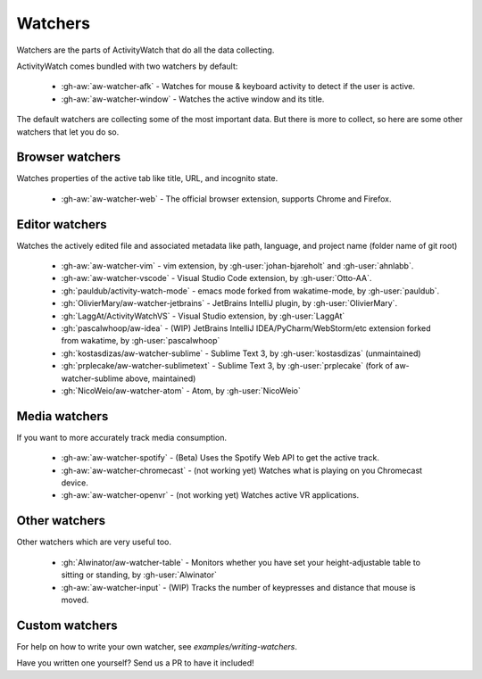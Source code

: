 Watchers
========

Watchers are the parts of ActivityWatch that do all the data collecting.

ActivityWatch comes bundled with two watchers by default:

 - :gh-aw:`aw-watcher-afk` - Watches for mouse & keyboard activity to detect if the user is active.
 - :gh-aw:`aw-watcher-window` - Watches the active window and its title.

The default watchers are collecting some of the most important data.
But there is more to collect, so here are some other watchers that let you do so.

Browser watchers
----------------

Watches properties of the active tab like title, URL, and incognito state.

 - :gh-aw:`aw-watcher-web` - The official browser extension, supports Chrome and Firefox.

Editor watchers
---------------

Watches the actively edited file and associated metadata like path, language, and project name (folder name of git root)

 - :gh-aw:`aw-watcher-vim` - vim extension, by :gh-user:`johan-bjareholt` and :gh-user:`ahnlabb`.
 - :gh-aw:`aw-watcher-vscode` - Visual Studio Code extension, by :gh-user:`Otto-AA`.
 - :gh:`pauldub/activity-watch-mode` - emacs mode forked from wakatime-mode, by :gh-user:`pauldub`.
 - :gh:`OlivierMary/aw-watcher-jetbrains` - JetBrains IntelliJ plugin, by :gh-user:`OlivierMary`.
 - :gh:`LaggAt/ActivityWatchVS` - Visual Studio extension, by :gh-user:`LaggAt`
 - :gh:`pascalwhoop/aw-idea` - (WIP) JetBrains IntelliJ IDEA/PyCharm/WebStorm/etc extension forked from wakatime, by :gh-user:`pascalwhoop`
 - :gh:`kostasdizas/aw-watcher-sublime` - Sublime Text 3, by :gh-user:`kostasdizas` (unmaintained)
 - :gh:`prplecake/aw-watcher-sublimetext` - Sublime Text 3, by :gh-user:`prplecake` (fork of aw-watcher-sublime above, maintained)
 - :gh:`NicoWeio/aw-watcher-atom` - Atom, by :gh-user:`NicoWeio`

Media watchers
--------------

If you want to more accurately track media consumption.

 - :gh-aw:`aw-watcher-spotify` - (Beta) Uses the Spotify Web API to get the active track.
 - :gh-aw:`aw-watcher-chromecast` - (not working yet) Watches what is playing on you Chromecast device.
 - :gh-aw:`aw-watcher-openvr` - (not working yet) Watches active VR applications.

Other watchers
--------------

Other watchers which are very useful too.

 - :gh:`Alwinator/aw-watcher-table` - Monitors whether you have set your height-adjustable table to sitting or standing, by :gh-user:`Alwinator`
 - :gh-aw:`aw-watcher-input` - (WIP) Tracks the number of keypresses and distance that mouse is moved.

Custom watchers
---------------

For help on how to write your own watcher, see `examples/writing-watchers`.

Have you written one yourself? Send us a PR to have it included!

